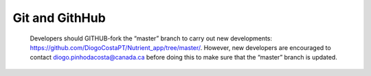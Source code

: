 Git and GithHub
==================================

    Developers should GITHUB-fork the “master” branch to carry out new developments: https://github.com/DiogoCostaPT/Nutrient_app/tree/master/. However, new developers are encouraged to contact diogo.pinhodacosta@canada.ca before doing this to make sure that the “master” branch is updated. 
